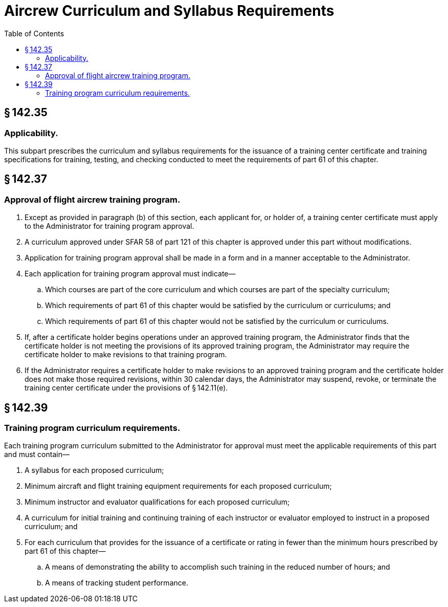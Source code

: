 # Aircrew Curriculum and Syllabus Requirements
:toc:

## § 142.35

### Applicability.

This subpart prescribes the curriculum and syllabus requirements for the issuance of a training center certificate and training specifications for training, testing, and checking conducted to meet the requirements of part 61 of this chapter.

## § 142.37

### Approval of flight aircrew training program.

. Except as provided in paragraph (b) of this section, each applicant for, or holder of, a training center certificate must apply to the Administrator for training program approval.
. A curriculum approved under SFAR 58 of part 121 of this chapter is approved under this part without modifications.
. Application for training program approval shall be made in a form and in a manner acceptable to the Administrator.
. Each application for training program approval must indicate—
.. Which courses are part of the core curriculum and which courses are part of the specialty curriculum;
.. Which requirements of part 61 of this chapter would be satisfied by the curriculum or curriculums; and
.. Which requirements of part 61 of this chapter would not be satisfied by the curriculum or curriculums.
. If, after a certificate holder begins operations under an approved training program, the Administrator finds that the certificate holder is not meeting the provisions of its approved training program, the Administrator may require the certificate holder to make revisions to that training program.
. If the Administrator requires a certificate holder to make revisions to an approved training program and the certificate holder does not make those required revisions, within 30 calendar days, the Administrator may suspend, revoke, or terminate the training center certificate under the provisions of § 142.11(e).

## § 142.39

### Training program curriculum requirements.

Each training program curriculum submitted to the Administrator for approval must meet the applicable requirements of this part and must contain—

. A syllabus for each proposed curriculum;
. Minimum aircraft and flight training equipment requirements for each proposed curriculum;
. Minimum instructor and evaluator qualifications for each proposed curriculum;
. A curriculum for initial training and continuing training of each instructor or evaluator employed to instruct in a proposed curriculum; and
. For each curriculum that provides for the issuance of a certificate or rating in fewer than the minimum hours prescribed by part 61 of this chapter—
.. A means of demonstrating the ability to accomplish such training in the reduced number of hours; and
.. A means of tracking student performance.

